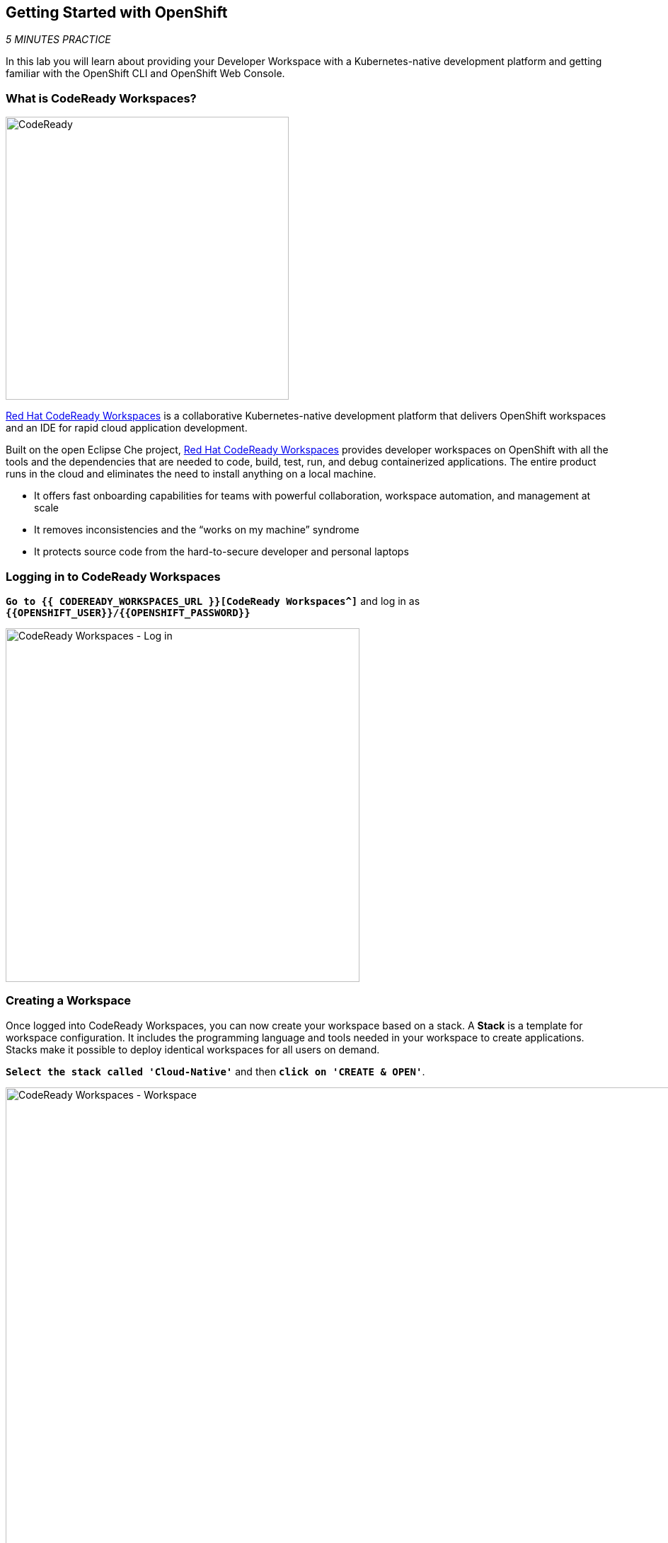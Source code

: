 == Getting Started with OpenShift

_5 MINUTES PRACTICE_

In this lab you will learn about providing your Developer Workspace with a Kubernetes-native development platform 
and getting familiar with the OpenShift CLI and OpenShift Web Console.

=== What is CodeReady Workspaces?

[sidebar]
--
image:{% image_path codeready.png %}[CodeReady, 400]

https://developers.redhat.com/products/codeready-workspaces/overview/[Red Hat CodeReady Workspaces^] is a collaborative Kubernetes-native development platform that delivers OpenShift workspaces and an IDE for rapid cloud application development.

Built on the open Eclipse Che project, https://developers.redhat.com/products/codeready-workspaces/overview/[Red Hat CodeReady Workspaces^] provides developer workspaces on OpenShift with all the tools and the dependencies that are needed to code, build, test, run, and debug containerized applications. The entire product runs in the cloud and eliminates the need to install anything on a local machine.

* It offers fast onboarding capabilities for teams with powerful collaboration, workspace automation, and management at scale
* It removes inconsistencies and the “works on my machine” syndrome
* It protects source code from the hard-to-secure developer and personal laptops
--

=== Logging in to CodeReady Workspaces

`*Go to {{ CODEREADY_WORKSPACES_URL }}[CodeReady Workspaces^]*`
and log in as `*{{OPENSHIFT_USER}}/{{OPENSHIFT_PASSWORD}}*`

image:{% image_path codeready-login.png %}[CodeReady Workspaces - Log in,500]

=== Creating a Workspace
Once logged into CodeReady Workspaces, you can now create your workspace based on a stack.
A **Stack** is a template for workspace configuration.
It includes the programming language and tools needed in your workspace to create applications.
Stacks make it possible to deploy identical workspaces for all users on demand.

`*Select the stack called 'Cloud-Native'*` and then `*click on 'CREATE & OPEN'*`. 

image:{% image_path codeready-create-workspace.png %}[CodeReady Workspaces - Workspace,1000]

[CAUTION]
====
*Make sure to select the stack called 'Cloud-Native' otherwise, you will not be able to complete the lab!*
====

It takes a little while for the workspace to be ready. When it's ready, you will see a fully functional CodeReady Workspaces IDE running in your browser.

image:{% image_path codeready-workspace.png %}[CodeReady Workspaces - Workspace,1000]

=== Importing the lab project
Now you can import the project skeletons into your workspace.

In the Project Explorer pane, `*click on 'Import Project...'*` and enter the following:

  * Type: **ZIP**
  * URL: **{{LABS_DOWNLOAD_URL}}**
  * Name: **labs**
  * Check **Skip the root folder of the archive**

image:{% image_path codeready-import.png %}[CodeReady Workspaces - Import Project,500]

`*Click on 'Import'*`. Make sure you choose the **Blank** project configuration since the zip file contains multiple 
project skeletons. `*Click on 'Save'*`

image:{% image_path codeready-import-save.png %}[CodeReady Workspaces - Import Project,500]

=== Converting your project skeletons
The projects are imported now into your workspace and is visible in the project explorer.

CodeReady Workspaces is a full featured IDE and provides language specific capabilities for various project types. In order to 
enable these capabilities, let's convert the imported project skeletons to Maven projects. 

In the Project Explorer, `*right-click on 'catalog-spring-boot'*` then, `*click on 'Convert to Project'*`.

image:{% image_path codeready-convert.png %}[CodeReady Workspaces - Convert to Project,500]

`*Choose 'JAVA > Maven'*` from the project configurations and then `*click on 'Save'*`

image:{% image_path codeready-maven.png %}[CodeReady Workspaces - Convert to Project,500]

[WARNING]
.Project Conversion
====
Repeat the above for **inventory-thorntail** and **gateway-vertx** projects.
====

[IMPORTANT]
.Terminal Window of CodeReady Workspaces
====
For the rest of these labs, anytime you need to run a command in a terminal, you can use the CodeReady Workspaces **Terminal** window.

image:{% image_path codeready-terminal.png %}[CodeReady Workspaces - Terminal, 700]
====

== Explore OpenShift with OpenShift CLI

In order to login, `*issue the following command*` and log in as `*{{OPENSHIFT_USER}}/{{OPENSHIFT_PASSWORD}}*`

[source,shell]
----
$ oc login {{OPENSHIFT_CONSOLE_URL}}
----

[TIP]
====
You may see the following output:

----
The server uses a certificate signed by an unknown authority.
You can bypass the certificate check, but any data you send to the server could be intercepted by others.
Use insecure connections? (y/n):
----

Enter in `*Y*` to use a potentially insecure connection.  The reason you received
this message is because we are using a self-signed certificate for this
workshop, but we did not provide you with the CA certificate that was generated
by OpenShift. In a real-world scenario, either OpenShift's certificate would be
signed by a standard CA (eg: Thawte, Verisign, StartSSL, etc.) or signed by a
corporate-standard CA that you already have installed on your system.
====

Congratulations, you are now authenticated to the OpenShift server.

{{OPENSHIFT_DOCS_BASE}}/architecture/core_concepts/projects_and_users.html#projects[Projects^] 
are a top level concept to help you organize your deployments. An
OpenShift project allows a community of users (or a user) to organize and manage
their content in isolation from other communities. Each project has its own
resources, policies (who can or cannot perform actions), and constraints (quotas
and limits on resources, etc). Projects act as a "wrapper" around all the
application services and endpoints you (or your teams) are using for your work.

[WARNING]
====

Make sure to use your dedicated project {{COOLSTORE_PROJECT}} by running the following command:

[source,shell]
----
$ oc project {{COOLSTORE_PROJECT}}
----

====

OpenShift ships with a web-based console that will allow users to
perform various tasks via a browser.  To get a feel for how the web console
works, open your browser and `*go to {{OPENSHIFT_CONSOLE_URL}}[OpenShift Web Console^]*`.

The first screen you will see is the authentication screen. Enter your username and password (`*{{OPENSHIFT_USER}}/{{OPENSHIFT_PASSWORD}}*`) and 
then log in. After you have authenticated to the web console, you will be presented with a
list of projects that your user has permission to work with. 

`*Click on '{{COOLSTORE_PROJECT}}'*` project to be taken to the project overview page
which will list all of the routes, services, deployments, and pods that you have
running as part of your project. There's nothing there now, but that's about to
change.

Now you are ready to get started with the labs!
